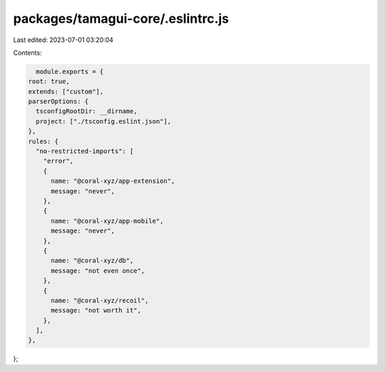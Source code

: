 packages/tamagui-core/.eslintrc.js
==================================

Last edited: 2023-07-01 03:20:04

Contents:

.. code-block:: js

    module.exports = {
  root: true,
  extends: ["custom"],
  parserOptions: {
    tsconfigRootDir: __dirname,
    project: ["./tsconfig.eslint.json"],
  },
  rules: {
    "no-restricted-imports": [
      "error",
      {
        name: "@coral-xyz/app-extension",
        message: "never",
      },
      {
        name: "@coral-xyz/app-mobile",
        message: "never",
      },
      {
        name: "@coral-xyz/db",
        message: "not even once",
      },
      {
        name: "@coral-xyz/recoil",
        message: "not worth it",
      },
    ],
  },
};


